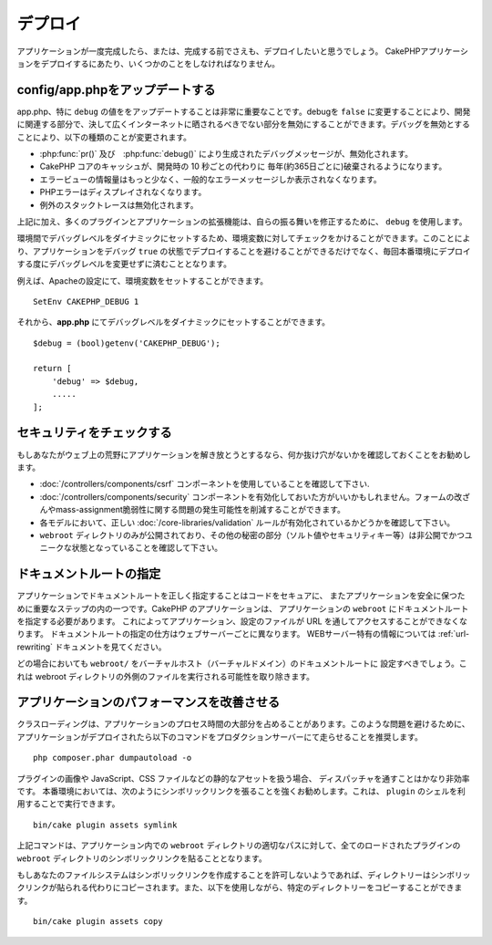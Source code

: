 ..
    Deployment

デプロイ
##########

..
    Once your application is complete, or even before that you'll want to deploy it.
    There are a few things you should do when deploying a CakePHP application.

アプリケーションが一度完成したら、または、完成する前でさえも、デプロイしたいと思うでしょう。
CakePHPアプリケーションをデプロイするにあたり、いくつかのことをしなければなりません。　

..
  Update config/app.php

config/app.phpをアップデートする
=======================================

.. 
  Updating app.php, specifically the value of ``debug`` is extremely important.
  Turning debug = ``false`` disables a number of development features that should never be
  exposed to the Internet at large. Disabling debug changes the following types of
  things:

app.php、特に ``debug`` の値ををアップデートすることは非常に重要なことです。debugを ``false`` に変更することにより、開発に関連する部分で、決して広くインターネットに晒されるべきでない部分を無効にすることができます。デバッグを無効とすることにより、以下の種類のことが変更されます。


..
  * Debug messages, created with :php:func:`pr()` and :php:func:`debug()` are
    disabled.
  * Core CakePHP caches are by default flushed every year (about 365 days), instead of every
    10 seconds as in development.
  * Error views are less informative, and give generic error messages instead.
  * PHP Errors are not displayed.
  * Exception stack traces are disabled.


* :php:func:`pr()` 及び　:php:func:`debug()` により生成されたデバッグメッセージが、無効化されます。
* CakePHP コアのキャッシュが、開発時の 10 秒ごとの代わりに 毎年(約365日ごとに)破棄されるようになります。
* エラービューの情報量はもっと少なく、一般的なエラーメッセージしか表示されなくなります。
* PHPエラーはディスプレイされなくなります。
* 例外のスタックトレースは無効化されます。

.. 
  In addition to the above, many plugins and application extensions use ``debug``
  to modify their behavior.

上記に加え、多くのプラグインとアプリケーションの拡張機能は、自らの振る舞いを修正するために、 ``debug`` を使用します。

.. 
  You can check against an environment variable to set the debug level dynamically
  between environments. This will avoid deploying an application with debug ``true`` and
  also save yourself from having to change the debug level each time before deploying
  to a production environment.

環境間でデバッグレベルをダイナミックにセットするため、環境変数に対してチェックをかけることができます。このことにより、アプリケーションをデバッグ ``true`` の状態でデプロイすることを避けることができるだけでなく、毎回本番環境にデプロイする度にデバッグレベルを変更せずに済むこととなります。

..
  For example, you can set an environment variable in your Apache configuration::

例えば、Apacheの設定にて、環境変数をセットすることができます。

::

    SetEnv CAKEPHP_DEBUG 1

..
  And then you can set the debug level dynamically in **app.php** ::

それから、**app.php** にてデバッグレベルをダイナミックにセットすることができます。

::

    $debug = (bool)getenv('CAKEPHP_DEBUG');

    return [
        'debug' => $debug,
        .....
    ];

.. 
  Check Your Security

セキュリティをチェックする
===================================

..
  If you're throwing your application out into the wild, it's a good idea to make
  sure it doesn't have any obvious leaks:

  * Ensure you are using the :doc:`/controllers/components/csrf` component.
  * You may want to enable the :doc:`/controllers/components/security` component.
    It can help prevent several types of form tampering and reduce the possibility
    of mass-assignment issues.
  * Ensure your models have the correct :doc:`/core-libraries/validation` rules
    enabled.
  * Check that only your ``webroot`` directory is publicly visible, and that your
    secrets (such as your app salt, and any security keys) are private and unique
    as well.

もしあなたがウェブ上の荒野にアプリケーションを解き放とうとするなら、何か抜け穴がないかを確認しておくことをお勧めします。 

* :doc:`/controllers/components/csrf` コンポーネントを使用していることを確認して下さい.
* :doc:`/controllers/components/security` コンポーネントを有効化しておいた方がいいかもしれません。フォームの改ざんやmass-assignment脆弱性に関する問題の発生可能性を削減することができます。
* 各モデルにおいて、正しい :doc:`/core-libraries/validation` ルールが有効化されているかどうかを確認して下さい。
* ``webroot`` ディレクトリのみが公開されており、その他の秘密の部分（ソルト値やセキュリティキー等）は非公開でかつユニークな状態となっていることを確認して下さい。

..
  Set Document Root

ドキュメントルートの指定
================================

..
  Setting the document root correctly on your application is an important step to
  keeping your code secure and your application safer. CakePHP applications
  should have the document root set to the application's ``webroot``. This
  makes the application and configuration files inaccessible through a URL.
  Setting the document root is different for different webservers. See the
  :ref:`url-rewriting` documentation for webserver specific
  information.

  In all cases you will want to set the virtual host/domain's document to be
  ``webroot/``. This removes the possibility of files outside of the webroot
  directory being executed.

アプリケーションでドキュメントルートを正しく指定することはコードをセキュアに、 またアプリケーションを安全に保つために重要なステップの内の一つです。CakePHP のアプリケーションは、 アプリケーションの ``webroot`` にドキュメントルートを指定する必要があります。 これによってアプリケーション、設定のファイルが URL を通してアクセスすることができなくなります。 ドキュメントルートの指定の仕方はウェブサーバーごとに異なります。 WEBサーバー特有の情報については :ref:`url-rewriting` ドキュメントを見てください。

どの場合においても ``webroot/`` をバーチャルホスト（バーチャルドメイン）のドキュメントルートに 設定すべきでしょう。これは webroot ディレクトリの外側のファイルを実行される可能性を取り除きます。

.. _symlink-assets:

.. 
  Improve Your Application's Performance

アプリケーションのパフォーマンスを改善させる
================================================

.. 
    Class loading can take a big share of your application's processing time.
    In order to avoid this problem, it is recommended that you run this command in
    your production server once the application is deployed::

クラスローディングは、アプリケーションのプロセス時間の大部分を占めることがあります。このような問題を避けるために、アプリケーションがデプロイされたら以下のコマンドをプロダクションサーバーにて走らせることを推奨します。

::

    php composer.phar dumpautoload -o

..
  Since handling static assets, such as images, JavaScript and CSS files of
  plugins, through the ``Dispatcher`` is incredibly inefficient, it is strongly
  recommended to symlink them for production. This can be done by using 
  the ``plugin`` shell::

プラグインの画像や JavaScript、CSS ファイルなどの静的なアセットを扱う場合、 ディスパッチャを通すことはかなり非効率です。 本番環境においては、次のようにシンボリックリンクを張ることを強くお勧めします。これは、 ``plugin`` のシェルを利用することで実行できます。


::

    bin/cake plugin assets symlink

..     
  The above command will symlink the ``webroot`` directory of all loaded plugins to
  appropriate path in the app's ``webroot`` directory.

上記コマンドは、アプリケーション内での ``webroot`` ディレクトリの適切なパスに対して、全てのロードされたプラグインの ``webroot``  ディレクトリのシンボリックリンクを貼ることとなります。　　

..
  If your filesystem doesn't allow creating symlinks the directories will be copied
  instead of being symlinked. You can also explicitly copy the directories using::

もしあなたのファイルシステムはシンボリックリンクを作成することを許可しないようであれば、ディレクトリーはシンボリックリンクが貼られる代わりにコピーされます。また、以下を使用しながら、特定のディレクトリーをコピーすることができます。

::

    bin/cake plugin assets copy

.. meta::
    :title lang=ja: Deployment
    :keywords lang=ja: stack traces,application extensions,set document,installation documentation,development features,generic error,document root,func,debug,caches,error messages,configuration files,webroot,deployment,cakephp,applications
